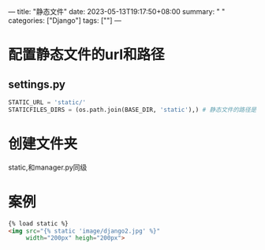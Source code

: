 ---
title: "静态文件"
date: 2023-05-13T19:17:50+08:00
summary: " "
categories: ["Django"]
tags: [""]
---

* 配置静态文件的url和路径
** settings.py
#+BEGIN_SRC python :results output
STATIC_URL = 'static/'
STATICFILES_DIRS = (os.path.join(BASE_DIR, 'static'),) # 静态文件的路径是个元组,必须加,

#+END_SRC
* 创建文件夹
static,和manager.py同级
* 案例
#+begin_src html
{% load static %}
<img src="{% static 'image/django2.jpg' %}"
     width="200px" heigh="200px">
#+end_src

